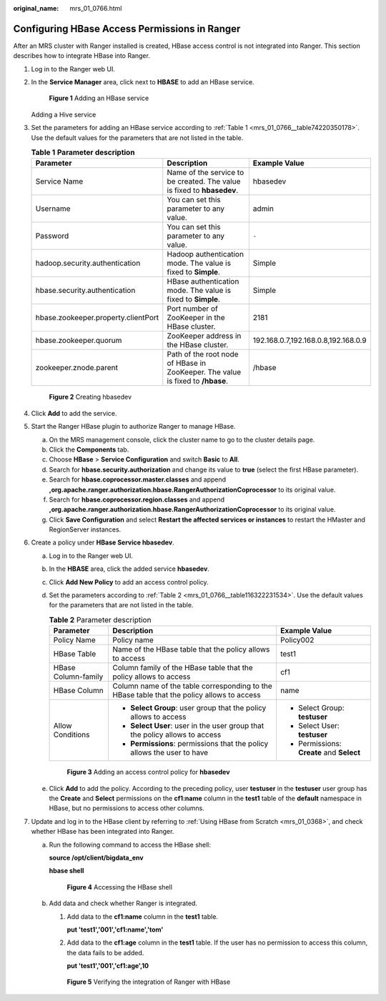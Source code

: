 :original_name: mrs_01_0766.html

.. _mrs_01_0766:

Configuring HBase Access Permissions in Ranger
==============================================

After an MRS cluster with Ranger installed is created, HBase access control is not integrated into Ranger. This section describes how to integrate HBase into Ranger.

#. Log in to the Ranger web UI.

#. In the **Service Manager** area, click |image1| next to **HBASE** to add an HBase service.


   .. figure:: /_static/images/en-us_image_0000001388575174.png
      :alt: **Figure 1** Adding an HBase service

      **Figure 1** Adding an HBase service

   Adding a Hive service

#. Set the parameters for adding an HBase service according to :ref:`Table 1 <mrs_01_0766__table74220350178>`. Use the default values for the parameters that are not listed in the table.

   .. _mrs_01_0766__table74220350178:

   .. table:: **Table 1** **Parameter description**

      +-------------------------------------+--------------------------------------------------------------------------------+-------------------------------------+
      | Parameter                           | Description                                                                    | Example Value                       |
      +=====================================+================================================================================+=====================================+
      | Service Name                        | Name of the service to be created. The value is fixed to **hbasedev**.         | hbasedev                            |
      +-------------------------------------+--------------------------------------------------------------------------------+-------------------------------------+
      | Username                            | You can set this parameter to any value.                                       | admin                               |
      +-------------------------------------+--------------------------------------------------------------------------------+-------------------------------------+
      | Password                            | You can set this parameter to any value.                                       | ``-``                               |
      +-------------------------------------+--------------------------------------------------------------------------------+-------------------------------------+
      | hadoop.security.authentication      | Hadoop authentication mode. The value is fixed to **Simple**.                  | Simple                              |
      +-------------------------------------+--------------------------------------------------------------------------------+-------------------------------------+
      | hbase.security.authentication       | HBase authentication mode. The value is fixed to **Simple**.                   | Simple                              |
      +-------------------------------------+--------------------------------------------------------------------------------+-------------------------------------+
      | hbase.zookeeper.property.clientPort | Port number of ZooKeeper in the HBase cluster.                                 | 2181                                |
      +-------------------------------------+--------------------------------------------------------------------------------+-------------------------------------+
      | hbase.zookeeper.quorum              | ZooKeeper address in the HBase cluster.                                        | 192.168.0.7,192.168.0.8,192.168.0.9 |
      +-------------------------------------+--------------------------------------------------------------------------------+-------------------------------------+
      | zookeeper.znode.parent              | Path of the root node of HBase in ZooKeeper. The value is fixed to **/hbase**. | /hbase                              |
      +-------------------------------------+--------------------------------------------------------------------------------+-------------------------------------+


   .. figure:: /_static/images/en-us_image_0000001349289421.png
      :alt: **Figure 2** Creating hbasedev

      **Figure 2** Creating hbasedev

#. Click **Add** to add the service.

#. Start the Ranger HBase plugin to authorize Ranger to manage HBase.

   a. On the MRS management console, click the cluster name to go to the cluster details page.
   b. Click the **Components** tab.
   c. Choose **HBase** > **Service Configuration** and switch **Basic** to **All**.
   d. Search for **hbase.security.authorization** and change its value to **true** (select the first HBase parameter).
   e. Search for **hbase.coprocessor.master.classes** and append **,org.apache.ranger.authorization.hbase.RangerAuthorizationCoprocessor** to its original value.
   f. Search for **hbase.coprocessor.region.classes** and append **,org.apache.ranger.authorization.hbase.RangerAuthorizationCoprocessor** to its original value.
   g. Click **Save Configuration** and select **Restart the affected services or instances** to restart the HMaster and RegionServer instances.

#. Create a policy under **HBase Service hbasedev**.

   a. Log in to the Ranger web UI.

   b. In the **HBASE** area, click the added service **hbasedev**.

   c. Click **Add New Policy** to add an access control policy.

   d. Set the parameters according to :ref:`Table 2 <mrs_01_0766__table116322231534>`. Use the default values for the parameters that are not listed in the table.

      .. _mrs_01_0766__table116322231534:

      .. table:: **Table 2** Parameter description

         +-----------------------+--------------------------------------------------------------------------------------------+-------------------------------------------+
         | Parameter             | Description                                                                                | Example Value                             |
         +=======================+============================================================================================+===========================================+
         | Policy Name           | Policy name                                                                                | Policy002                                 |
         +-----------------------+--------------------------------------------------------------------------------------------+-------------------------------------------+
         | HBase Table           | Name of the HBase table that the policy allows to access                                   | test1                                     |
         +-----------------------+--------------------------------------------------------------------------------------------+-------------------------------------------+
         | HBase Column-family   | Column family of the HBase table that the policy allows to access                          | cf1                                       |
         +-----------------------+--------------------------------------------------------------------------------------------+-------------------------------------------+
         | HBase Column          | Column name of the table corresponding to the HBase table that the policy allows to access | name                                      |
         +-----------------------+--------------------------------------------------------------------------------------------+-------------------------------------------+
         | Allow Conditions      | -  **Select Group**: user group that the policy allows to access                           | -  Select Group: **testuser**             |
         |                       | -  **Select User**: user in the user group that the policy allows to access                | -  Select User: **testuser**              |
         |                       | -  **Permissions**: permissions that the policy allows the user to have                    | -  Permissions: **Create** and **Select** |
         +-----------------------+--------------------------------------------------------------------------------------------+-------------------------------------------+


      .. figure:: /_static/images/en-us_image_0000001295930284.png
         :alt: **Figure 3** Adding an access control policy for **hbasedev**

         **Figure 3** Adding an access control policy for **hbasedev**

   e. Click **Add** to add the policy. According to the preceding policy, user **testuser** in the **testuser** user group has the **Create** and **Select** permissions on the **cf1:name** column in the **test1** table of the **default** namespace in HBase, but no permissions to access other columns.

#. Update and log in to the HBase client by referring to :ref:`Using HBase from Scratch <mrs_01_0368>`, and check whether HBase has been integrated into Ranger.

   a. Run the following command to access the HBase shell:

      **source /opt/client/bigdata_env**

      **hbase shell**


      .. figure:: /_static/images/en-us_image_0000001296249756.png
         :alt: **Figure 4** Accessing the HBase shell

         **Figure 4** Accessing the HBase shell

   b. Add data and check whether Ranger is integrated.

      #. Add data to the **cf1:name** column in the **test1** table.

         **put 'test1','001','cf1:name','tom'**

      #. Add data to the **cf1:age** column in the **test1** table. If the user has no permission to access this column, the data fails to be added.

         **put 'test1','001','cf1:age',10**


      .. figure:: /_static/images/en-us_image_0000001438276253.png
         :alt: **Figure 5** Verifying the integration of Ranger with HBase

         **Figure 5** Verifying the integration of Ranger with HBase

.. |image1| image:: /_static/images/en-us_image_0000001349289417.png
